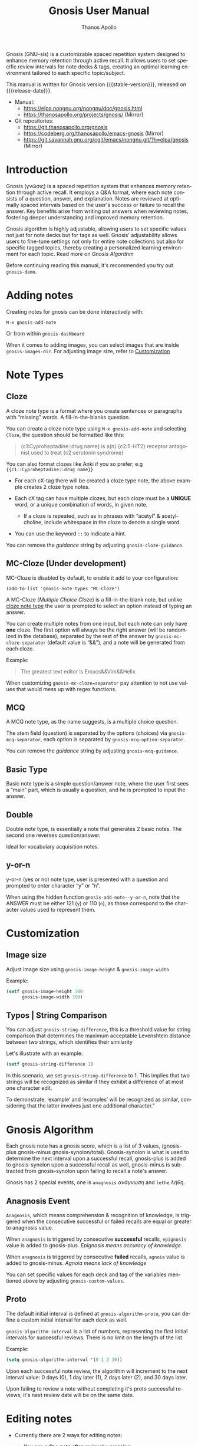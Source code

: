 #+TITLE: Gnosis User Manual
#+AUTHOR: Thanos Apollo
#+email: public@thanosapollo.org
#+language: en
#+options: ':t toc:nil author:t email:t num:t
#+startup: content
#+macro: stable-version 0.4.2
#+macro: release-date 2024-09-5
#+macro: file @@texinfo:@file{@@$1@@texinfo:}@@
#+macro: space @@texinfo:@: @@
#+macro: kbd @@texinfo:@kbd{@@$1@@texinfo:}@@
#+macro: file @@texinfo:@file{@@$1@@texinfo:}@@
#+macro: space @@texinfo:@: @@
#+macro: kbd @@texinfo:@kbd{@@$1@@texinfo:}@@
#+texinfo_filename: gnosis.info
#+texinfo_dir_category: Emacs misc features
#+texinfo_dir_title: Gnosis (γνῶσις): (gnosis) 
#+texinfo_dir_desc: Spaced Repetition System For Note Taking & Self-Testing
#+texinfo_header: @set MAINTAINERSITE @uref{https://thanosapollo.org,maintainer webpage}
#+texinfo_header: @set MAINTAINER Thanos Apollo
#+texinfo_header: @set MAINTAINEREMAIL @email{public@thanosapollo.org}
#+texinfo_header: @set MAINTAINERCONTACT @uref{mailto:public@thanosapollo.org,contact the maintainer}


Gnosis (GNU-sis) is a customizable spaced repetition system designed to enhance
memory retention through active recall.  It allows users to set
specific review intervals for note decks & tags, creating an optimal
learning environment tailored to each specific topic/subject.

#+texinfo: @noindent
This manual is written for Gnosis version {{{stable-version}}}, released on {{{release-date}}}.

+ Manual:
  + <https://elpa.nongnu.org/nongnu/doc/gnosis.html>
  + <https://thanosapollo.org/projects/gnosis/> (Mirror)
+ Git repositories:
  + <https://git.thanosapollo.org/gnosis>
  + <https://codeberg.org/thanosapollo/emacs-gnosis> (Mirror)
  + <https://git.savannah.gnu.org/cgit/emacs/nongnu.git/?h=elpa/gnosis> (Mirror)

#+texinfo: @insertcopying

* Introduction

Gnosis (γνῶσις) is a spaced repetition system that enhances memory
retention through active recall. It employs a Q&A format, where each
note consists of a question, answer, and explanation. Notes are
reviewed at optimally spaced intervals based on the user's success or
failure to recall the answer.  Key benefits arise from writing out
answers when reviewing notes, fostering deeper understanding
and improved memory retention.

Gnosis algorithm is highly adjustable, allowing users to set specific
values not just for note decks but for tags as well.  Gnosis'
adjustability allows users to fine-tune settings not only for entire
note collections but also for specific tagged topics, thereby creating
a personalized learning environment for each topic.  Read more on
[[Gnosis Algorithm]]

Before continuing reading this manual, it's recommended you try out
=gnosis-demo=.

* Adding notes
Creating notes for gnosis can be done interactively with:

    =M-x gnosis-add-note=

Or from within =gnosis-dashboard=

When it comes to adding images, you can select images that are inside
=gnosis-images-dir=.  For adjusting image size, refer to [[#Customization][Customization]]

* Note Types
** Cloze
:PROPERTIES:
:CUSTOM_ID: Cloze
:END:
A cloze note type is a format where you create sentences or paragraphs
with "missing" words.  A fill-in-the-blanks question.  

You can create a cloze note type using =M-x gnosis-add-note= and
selecting ~Cloze~, the question should be formatted like this:

#+BEGIN_QUOTE
{c1:Cyproheptadine::drug name} is a(n) {c2:5-HT2} receptor antagonist used to treat {c2:serotonin syndrome}
#+END_QUOTE

You can also format clozes like Anki if you so prefer; e.g ~{{c1::Cyproheptadine::drug name}}~

+ For each cX-tag there will be created a cloze type note, the above
  example creates 2 cloze type notes.
  
+ Each cX tag can have multiple clozes, but each cloze must be a
  *UNIQUE* word, or a unique combination of words, in given note.

  + If a cloze is repeated, such as in phrases with "acetyl" &
    acetylcholine, include whitespace in the cloze to denote a single
    word.

+ You can use the keyword =::= to indicate a hint.

You can remove the /guidance/ string by adjusting
=gnosis-cloze-guidance=.

** MC-Cloze (Under development)

MC-Cloze is disabled by default, to enable it add to your configuration:

    =(add-to-list 'gnosis-note-types "MC-Cloze")=

A MC-Cloze (/Multiple Choice Cloze/) is a fill-in-the-blank note,
but unlike [[#Cloze][cloze note type]] the user is prompted to select an option
instead of typing an answer.

You can create multiple notes from one input, but each note can only
have *one* cloze. The first option will always be the right answer
(will be randomized in the database), separated by the rest of the
answer by =gnosis-mc-cloze-separator= (default value is "&&"), and a
note will be generated from each cloze.

Example:
#+BEGIN_QUOTE
    The greatest text editor is Emacs&&Vim&&Helix
#+END_QUOTE

When customizing =gnosis-mc-cloze=separator= pay attention to not use
values that would mess up with regex functions.
** MCQ

A MCQ note type, as the name suggests, is a multiple choice question.

The stem field (question) is separated by the options (choices) via
=gnosis-mcq-separator=, each option is separated by =gnosis-mcq-option-separator=.

You can remove the /guidance/ string by adjusting
=gnosis-mcq-guidance=.

** Basic Type

Basic note type is a simple question/answer note, where the user first
sees a "main" part, which is usually a question, and he is prompted to
input the answer. 

** Double
Double note type, is essentially a note that generates 2 basic notes.
The second one reverses question/answer.

Ideal for vocabulary acquisition notes.

** y-or-n
y-or-n (yes or no) note type, user is presented with a question and
prompted to enter character "y" or "n".

When using the hidden function =gnosis-add-note--y-or-n=, note that the
ANSWER must be either 121 (~y~) or 110 (~n~), as those correspond to the
character values used to represent them.

* Customization
:PROPERTIES:
:CUSTOM_ID: Customization
:END:
** Image size
:PROPERTIES:
:CUSTOM_ID: image-size
:END:
Adjust image size using =gnosis-image-height= & =gnosis-image-width=

Example:
#+begin_src emacs-lisp
(setf gnosis-image-height 300
      gnosis-image-width 300)
#+end_src
** Typos | String Comparison
You can adjust =gnosis-string-difference=, this is a threshold value
for string comparison that determines the maximum acceptable
Levenshtein distance between two strings, which identifies their
similarity

Let's illustrate with an example:
#+begin_src emacs-lisp
(setf gnosis-string-difference 1)
#+end_src

In this scenario, we set =gnosis-string-difference= to 1. This implies
that two strings will be recognized as similar if they exhibit a
difference of at most one character edit.

To demonstrate, 'example' and 'examples' will be recognized as
similar, considering that the latter involves just one additional
character."
* Gnosis Algorithm

Each gnosis note has a gnosis score, which is a list of 3 values,
(gnosis-plus gnosis-minus gnosis-synolon/total).  Gnosis-synolon is
what is used to determine the next interval upon a successful recall,
gnosis-plus is added to gnosis-synolon upon a successful recall as
well, gnosis-minus is subtracted from gnosis-synolon upon failing to
recall a note's answer.

Gnosis has 2 special events, one is ~anagnosis~ /ανάγνωση/ and ~lethe~ /λήθη/.
** Anagnosis Event
~Anagnosis~, which means comprehension & recognition of knowledge, is
triggered when the consecutive successful or failed recalls are equal
or greater to anagnosis value.

When ~anagnosis~ is triggered by consecutive *successful* recalls,
~epignosis~ value is added to gnosis-plus.  /Epignosis means accuracy of knowledge/.

When ~anagnosis~ is triggered by consecutive *failed* recalls,
~agnoia~ value is added to gnosis-minus. /Agnoia means lack of knowledge/

You can set specific values for each deck and tag of the variables
mentioned above by adjusting =gnosis-custom-values=.

** Proto

The default initial interval is defined at
=gnosis-algorithm-proto=, you can define a custom initial interval
for each deck as well.

=gnosis-algorithm-interval= is a list of numbers, representing the
first initial intervals for successful reviews.  There is no limit on
the length of the list.

Example:

#+begin_src emacs-lisp
  (setq gnosis-algorithm-interval '(0 1 2 30))
#+end_src

Upon each successful note review, the algorithm will increment to the
next interval value: 0 days (0), 1 day later (1), 2 days later
(2), and 30 days later.

Upon failing to review a note without completing it's proto successful reviews,
it's next review date will be on the same date.

* Editing notes
+ Currently there are 2 ways for editing notes:

    + You can edit a note after review by pressing ~e~
    + Open =gnosis-dashboard= with =M-x gnosis-dashboard=, find the note you want to edit and press ~e~
* Configuring Note Types
** Custom Note Types
Each gnosis note type has an /interactive/ function, named
=gnosis-add-note-TYPE= and a "hidden" function
named =gnosis-add-note--TYPE=.  You can create your own custom interactive
functions to ignore or hard-code specific values by using already
defined hidden functions that handle all the logic.

For example:

#+begin_src emacs-lisp
  (defun gnosis-add-note-custombasic (deck)
    (gnosis-add-note--basic :deck deck
  			  :question (gnosis-read-string-from-buffer "Question: " "")
  			  :answer (read-string "Answer: ")
  			  :hint (gnosis-hint-prompt gnosis-previous-note-hint)
  			  :extra ""
  			  :images nil
  			  :tags (gnosis-prompt-tags--split gnosis-previous-note-tags)))
  ;; Add custom note type to gnosis-note-types
  (add-to-list 'gnosis-note-types "custombasic")
#+end_src

Now ~custombasic~ is available as a note type, for which you won't be prompted to enter
anything for ~extra~ & ~images~.

** Development
To make development and customization easier, gnosis comes with
=gnosis-test= module, that should be used to create a custom database for
testing.

To exit the testing environment, rerun =M-x gnosis-test-start= and
then enter =n= (no) at the prompt "Start development env?"

* Sync between devices

Gnosis uses git to maintain data integrity and facilitate
synchronization across devices.

You will need to configure your remote manually.

Example:

#+begin_src bash
 cd ~/.emacs.d/gnosis # default location for gnosis, no-littering is ~/.emacs.d/var/gnosis
 git init # After completing your first review session, a git repo should have been initialized automatically.
 git remote add origin <remote_url>
 git push --set-upstream origin master
#+end_src


You can interactively use =gnosis-vc-push= & =gnosis-vc-pull=. As the
name suggests, they rely on =vc= to work properly.

Depending on your setup, =vc= might require an external package for
the ssh passphrase dialog, such as ~x11-ssh-askpass~.

To automatically push changes after a review session, add this to your configuration:
#+begin_src emacs-lisp
(setf gnosis-vc-auto-push t)
(gnosis-vc-pull) ;; Run vc-pull for gnosis on startup
#+end_src

* Interactions with other software
** emacs-no-littering

If you are a user of [[https://github.com/emacscollective/no-littering][emacs-no-littering]], you can theme Gnosis to fit
its standards by adding the following snippet to your configuration:

#+begin_src emacs-lisp
(setq gnosis-dir (no-littering-expand-var-file-name "gnosis/"))
#+end_src

This sets =gnosis-dir= to =~/.emacs.d/var/gnosis=, in line with the folders of other packages.
